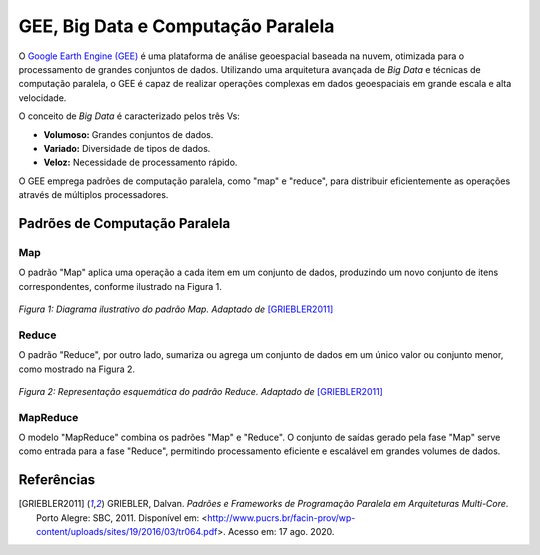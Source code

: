 GEE, Big Data e Computação Paralela
===================================

O `Google Earth Engine (GEE)`_ é uma plataforma de análise geoespacial baseada
na nuvem, otimizada para o processamento de grandes conjuntos de dados.
Utilizando uma arquitetura avançada de *Big Data* e técnicas de computação
paralela, o GEE é capaz de realizar operações complexas em dados geoespaciais em
grande escala e alta velocidade.

.. _Google Earth Engine (GEE): https://earthengine.google.com/

O conceito de *Big Data* é caracterizado pelos três Vs:

- **Volumoso:** Grandes conjuntos de dados.
- **Variado:** Diversidade de tipos de dados.
- **Veloz:** Necessidade de processamento rápido.

O GEE emprega padrões de computação paralela, como "map" e "reduce", para
distribuir eficientemente as operações através de múltiplos processadores.

Padrões de Computação Paralela
------------------------------

Map
~~~

O padrão "Map" aplica uma operação a cada item em um conjunto de dados,
produzindo um novo conjunto de itens correspondentes, conforme ilustrado na
Figura 1.

.. figure:: ../../static/lab1/map_pattern.png
   :align: center
   :height: 200px
   :alt: Diagrama do padrão Map

   *Figura 1: Diagrama ilustrativo do padrão Map.
   Adaptado de* [GRIEBLER2011]_

Reduce
~~~~~~

O padrão "Reduce", por outro lado, sumariza ou agrega um conjunto de dados em um
único valor ou conjunto menor, como mostrado na Figura 2.

.. figure:: ../../static/lab1/reduction_pattern.png
   :align: center
   :height: 300px
   :alt: Diagrama do padrão Reduce

   *Figura 2: Representação esquemática do padrão Reduce.
   Adaptado de* [GRIEBLER2011]_

MapReduce
~~~~~~~~~

O modelo "MapReduce" combina os padrões "Map" e "Reduce". O conjunto de saídas
gerado pela fase "Map" serve como entrada para a fase "Reduce", permitindo
processamento eficiente e escalável em grandes volumes de dados.

Referências
-----------

.. [GRIEBLER2011] GRIEBLER, Dalvan. *Padrões e Frameworks de Programação Paralela em Arquiteturas Multi-Core*.
   Porto Alegre: SBC, 2011.
   Disponível em: <http://www.pucrs.br/facin-prov/wp-content/uploads/sites/19/2016/03/tr064.pdf>.
   Acesso em: 17 ago. 2020.
